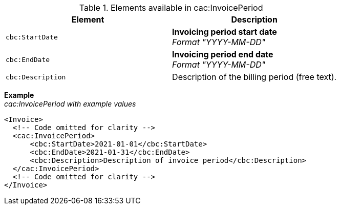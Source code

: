 .Elements available in cac:InvoicePeriod
|===
|Element |Description

|`cbc:StartDate`
|**Invoicing period start date** +
__Format "YYYY-MM-DD"__
|`cbc:EndDate`
|**Invoicing period end date** +
__Format "YYYY-MM-DD"__
|`cbc:Description`
|Description of the billing period (free text).
|===

*Example* +
_cac:InvoicePeriod with example values_
[source,xml]
----
<Invoice>
  <!-- Code omitted for clarity -->
  <cac:InvoicePeriod>
      <cbc:StartDate>2021-01-01</cbc:StartDate>
      <cbc:EndDate>2021-01-31</cbc:EndDate>
      <cbc:Description>Description of invoice period</cbc:Description>
  </cac:InvoicePeriod>
  <!-- Code omitted for clarity -->
</Invoice>
----
